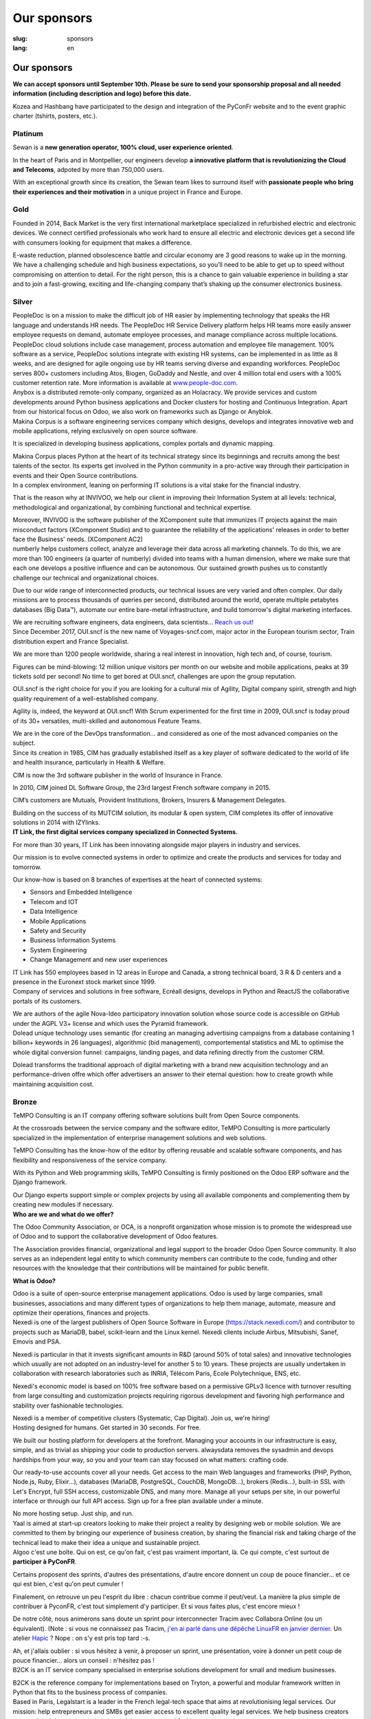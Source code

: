 Our sponsors
############

:slug: sponsors
:lang: en

Our sponsors
============

**We can accept sponsors until September 10th. Please be sure to send your
sponsorship proposal and all needed information (including description and
logo) before this date.**

.. container:: sponsors

  .. image:: /images/logo_kozea.svg
    :height: 100px
    :width: 200px
    :alt: logo de Kozea
    :target: https://www.kozea.fr/

  .. image:: /images/logo_hashbang.svg
    :height: 100px
    :width: 200px
    :alt: logo d'Hashbang
    :target: https://hashbang.fr/

Kozea and Hashbang have participated to the design and integration of the PyConFr website and to the event graphic charter (tshirts, posters, etc.).

Platinum
--------
.. container:: text-center

  .. image:: /images/logo_sewan.png
    :height: 100px
    :width: 200px
    :alt: Sewan's logo
    :target: https://www.sewan.fr/

  .. container::

    Sewan is a **new generation operator, 100% cloud, user experience
    oriented**.

    In the heart of Paris and in Montpellier, our engineers develop **a
    innovative platform that is revolutionizing the Cloud and Telecoms**,
    adpoted by more than 750,000 users.

    With an exceptional growth since its creation, the Sewan team likes to
    surround itself with **passionate people who bring their experiences and
    their motivation** in a unique project in France and Europe.

Gold
----
.. container:: sponsors

  .. image:: /images/logo_backmarket.svg
     :height: 100px
     :width: 200px
     :alt: Back Market's logo
     :target: https://www.backmarket.com/

  .. container::

     Founded in 2014, Back Market is the very first international marketplace
     specialized in refurbished electric and electronic devices. We connect
     certified professionals who work hard to ensure all electric and
     electronic devices get a second life with consumers looking for equipment
     that makes a difference.

     E-waste reduction, planned obsolescence battle and circular economy are 3
     good reasons to wake up in the morning. We have a challenging schedule and
     high business expectations, so you’ll need to be able to get up to speed
     without compromising on attention to detail. For the right person, this is
     a chance to gain valuable experience in building a star and to join a
     fast-growing, exciting and life-changing company that’s shaking up the
     consumer electronics business.


Silver
------
.. container:: sponsors

  .. image:: /images/logo_peopledoc.svg
     :height: 100px
     :width: 200px
     :alt: PeopleDoc's logo
     :target: http://www.people-doc.com/

  .. container::

    PeopleDoc is on a mission to make the difficult job of HR easier by
    implementing technology that speaks the HR language and understands HR
    needs. The PeopleDoc HR Service Delivery platform helps HR teams more
    easily answer employee requests on demand, automate employee processes, and
    manage compliance across multiple locations. PeopleDoc cloud solutions
    include case management, process automation and employee file
    management. 100% software as a service, PeopleDoc solutions integrate with
    existing HR systems, can be implemented in as little as 8 weeks, and are
    designed for agile ongoing use by HR teams serving diverse and expanding
    workforces. PeopleDoc serves 800+ customers including Atos, Biogen, GoDaddy
    and Nestle, and over 4 million total end users with a 100% customer
    retention rate. More information is available at `www.people-doc.com
    <http://www.people-doc.com>`_.


  .. image:: /images/logo_anybox.svg
     :height: 100px
     :width: 200px
     :alt: Anybox' logo
     :target: https://anybox.fr/

  .. container::

    Anybox is a distributed remote-only company, organized as an Holacracy. We
    provide services and custom developments around Python business
    applications and Docker clusters for hosting and Continuous
    Integration. Apart from our historical focus on Odoo, we also work on
    frameworks such as Django or Anyblok.


  .. image:: /images/logo_makinacorpus.svg
     :height: 100px
     :width: 200px
     :alt: Makina Corpus' logo
     :target: https://makina-corpus.com/

  .. container::

     Makina Corpus is a software engineering services company which designs,
     develops and integrates innovative web and mobile applications, relying
     exclusively on open source software.

     It is specialized in developing business applications, complex portals and
     dynamic mapping.

     Makina Corpus places Python at the heart of its technical strategy since
     its beginnings and recruits among the best talents of the sector. Its
     experts get involved in the Python community in a pro-active way through
     their participation in events and their Open Source contributions.


  .. image:: /images/logo_invivoo.svg
     :height: 100px
     :width: 200px
     :alt: Invivoo's logo
     :target: http://invivoo.com/

  .. container::

     In a complex environment, leaning on performing IT solutions is a vital
     stake for the financial industry.

     That is the reason why at INVIVOO, we help our client in improving their
     Information System at all levels: technical, methodological and
     organizational, by combining functional and technical expertise.

     Moreover, INVIVOO is the software publisher of the XComponent suite that
     immunizes IT projects against the main misconduct factors (XComponent
     Studio) and to guarantee the reliability of the applications'​ releases in
     order to better face the Business'​ needs. (XComponent AC2)


  .. image:: /images/logo_numberly.svg
     :height: 100px
     :width: 200px
     :alt: numberly's logo
     :target: http://www.1000mercis.com/#!/careers/?lang=en_UK

  .. container::

     numberly helps customers collect, analyze and leverage their data across
     all marketing channels. To do this, we are more than 100 engineers (a
     quarter of numberly) divided into teams with a human dimension, where we
     make sure that each one develops a positive influence and can be
     autonomous. Our sustained growth pushes us to constantly challenge our
     technical and organizational choices.

     Due to our wide range of interconnected products, our technical issues are
     very varied and often complex. Our daily missions are to process thousands
     of queries per second, distributed around the world, operate multiple
     petabytes databases (Big Data™), automate our entire bare-metal
     infrastructure, and build tomorrow's digital marketing interfaces.

     We are recruiting software engineers, data engineers, data scientists…
     `Reach us out! <http://www.1000mercis.com/#!/careers/?lang=en_UK>`_


  .. image:: /images/logo_ouisncf.svg
     :height: 100px
     :width: 200px
     :alt: oui.sncf's logo
     :target: https://jobs.oui.sncf

  .. container::

     Since December 2017, OUI.sncf is the new name of Voyages-sncf.com, major
     actor in the European tourism sector, Train distribution expert and France
     Specialist.

     We are more than 1200 people worldwide, sharing a real interest in
     innovation, high tech and, of course, tourism.

     Figures can be mind-blowing: 12 million unique visitors per month on our
     website and mobile applications, peaks at 39 tickets sold per second! No
     time to get bored at OUI.sncf, challenges are upon the group reputation.

     OUI.sncf is the right choice for you if you are looking for a cultural mix
     of Agility, Digital company spirit, strength and high quality requirement
     of a well-established company.

     Agility is, indeed, the keyword at OUI.sncf! With Scrum experimented for
     the first time in 2009, OUI.sncf is today proud of its 30+ versatiles,
     multi-skilled and autonomous Feature Teams.

     We are in the core of the DevOps transformation… and considered as one of
     the most advanced companies on the subject.


  .. image:: /images/logo_cim.png
     :width: 200px
     :alt: CIM's logo
     :target: https://www.sa-cim.fr/

  .. container::

     Since its creation in 1985, CIM has gradually established itself as a key
     player of software dedicated to the world of life and health insurance,
     particularly in Health & Welfare.

     CIM is now the 3rd software publisher in the world of Insurance in France.

     In 2010, CIM joined DL Software Group, the 23rd largest French software
     company in 2015.

     CIM’s customers are Mutuals, Provident Institutions, Brokers, Insurers &
     Management Delegates.

     Building on the success of its MUTCIM solution, its modular & open system,
     CIM completes its offer of innovative solutions in 2014 with IZYlinks.


  .. image:: /images/logo_itlink.svg
     :height: 100px
     :width: 200px
     :alt: IT Link's logo
     :target: https://www.itlink.fr/

  .. container::

     **IT Link, the first digital services company specialized in Connected
     Systems.**

     For more than 30 years, IT Link has been innovating alongside major
     players in industry and services.

     Our mission is to evolve connected systems in order to optimize and create
     the products and services for today and tomorrow.

     Our know-how is based on 8 branches of expertises at the heart of
     connected systems:

     - Sensors and Embedded Intelligence
     - Telecom and IOT
     - Data Intelligence
     - Mobile Applications
     - Safety and Security
     - Business Information Systems
     - System Engineering
     - Change Management and new user experiences

     IT Link has 550 employees based in 12 areas in Europe and Canada, a strong
     technical board, 3 R & D centers and a presence in the Euronext stock
     market since 1999.


  .. image:: /images/logo_ecreall.png
     :width: 200px
     :alt: Ecréall's logo
     :target: https://www.ecreall.com/

  .. container::

     Company of services and solutions in free software, Ecréall designs,
     develops in Python and ReactJS the collaborative portals of its customers.

     We are authors of the agile Nova-Ideo participatory innovation solution
     whose source code is accessible on GitHub under the AGPL V3+ license and
     which uses the Pyramid framework.


  .. image:: /images/logo_dolead.svg
     :height: 100px
     :width: 200px
     :alt: Dolead's logo
     :target: https://www.dolead.com/

  .. container::

     Dolead unique technology uses semantic (for creating an managing
     advertising campaigns from a database containing 1 billion+ keywords in 26
     languages), algorithmic (bid management), comportemental statistics and ML
     to optimise the whole digital conversion funnel: campaigns, landing pages,
     and data refining directly from the customer CRM.

     Dolead transforms the traditional approach of digital marketing with a
     brand new acquisition technology and an performance-driven offre which
     offer advertisers an answer to their eternal question: how to create
     growth while maintaining acquisition cost.


Bronze
------
.. container:: sponsors

  .. image:: /images/logo_tempo.svg
     :height: 100px
     :width: 200px
     :alt: TeMPO Consulting's logo
     :target: http://www.tempo-consulting.fr/

  .. container::

    TeMPO Consulting is an IT company offering software solutions built from Open
    Source components.

    At the crossroads between the service company and the software editor, TeMPO
    Consulting is more particularly specialized in the implementation of enterprise
    management solutions and web solutions.

    TeMPO Consulting has the know-how of the editor by offering reusable and
    scalable software components, and has flexibility and responsiveness of the
    service company.

    With its Python and Web programming skills, TeMPO Consulting is firmly
    positioned on the Odoo ERP software and the Django framework.

    Our Django experts support simple or complex projects by using all available
    components and complementing them by creating new modules if necessary.


  .. image:: /images/logo_oca.svg
     :height: 100px
     :width: 200px
     :alt: Odoo Community Association's logo
     :target: https://odoo-community.org/

  .. container::

     **Who are we and what do we offer?**

     The Odoo Community Association, or OCA, is a nonprofit organization whose
     mission is to promote the widespread use of Odoo and to support the
     collaborative development of Odoo features.

     The Association provides financial, organizational and legal support to
     the broader Odoo Open Source community. It also serves as an independent
     legal entity to which community members can contribute to the code,
     funding and other resources with the knowledge that their contributions
     will be maintained for public benefit.

     **What is Odoo?**

     Odoo is a suite of open-source enterprise management applications. Odoo is
     used by large companies, small businesses, associations and many different
     types of organizations to help them manage, automate, measure and optimize
     their operations, finances and projects.


  .. image:: /images/logo_nexedi.png
     :height: 100px
     :width: 200px
     :alt: Nexedi's logo
     :target: https://nexedi.com/

  .. container::

    Nexedi is one of the largest publishers of Open Source Software in Europe
    (https://stack.nexedi.com/) and contributor to projects such as MariaDB,
    babel, scikit-learn and the Linux kernel. Nexedi clients include Airbus,
    Mitsubishi, Sanef, Emovis and PSA.

    Nexedi is particular in that it invests significant amounts in R&D (around
    50% of total sales) and innovative technologies which usually are not
    adopted on an industry-level for another 5 to 10 years. These projects are
    usually undertaken in collaboration with research laboratories such as
    INRIA, Télécom Paris, Ecole Polytechnique, ENS, etc.

    Nexedi's economic model is based on 100% free software based on a
    permissive GPLv3 licence with turnover resulting from large consulting and
    customization projects requiring rigorous development and favoring high
    performance and stability over fashionable technologies.

    Nexedi is a member of competitive clusters (Systematic, Cap Digital). Join
    us, we're hiring!


  .. image:: /images/logo_alwaysdata.svg
     :height: 100px
     :width: 200px
     :alt: alwaysdata's logo
     :target: https://www.alwaysdata.com/en/

  .. container::

     Hosting designed for humans. Get started in 30 seconds. For free.

     We built our hosting platform for developers at the forefront. Managing
     your accounts in our infrastructure is easy, simple, and as trivial as
     shipping your code to production servers. alwaysdata removes the sysadmin
     and devops hardships from your way, so you and your team can stay focused
     on what matters: crafting code.

     Our ready-to-use accounts cover all your needs. Get access to the main Web
     languages and frameworks (PHP, Python, Node.js, Ruby, Elixir…), databases
     (MariaDB, PostgreSQL, CouchDB, MongoDB…), brokers (Redis…), built-in SSL
     with Let's Encrypt, full SSH access, customizable DNS, and many
     more. Manage all your setups per site, in our powerful interface or
     through our full API access. Sign up for a free plan available under a
     minute.

     No more hosting setup. Just ship, and run.


  .. image:: /images/logo_yaal.svg
    :height: 100px
    :width: 200px
    :alt: Yaal's logo
    :target: https://www.yaal.fr/

  .. container::

     Yaal is aimed at start-up creators looking to make their project a reality
     by designing web or mobile solution. We are committed to them by bringing
     our experience of business creation, by sharing the financial risk and
     taking charge of the technical lead to make their idea a unique and
     sustainable project.


  .. image:: /images/logo_algoo.png
     :width: 200px
     :alt: Algoo's logo
     :target: https://www.algoo.fr/

  .. container::

     Algoo c'est une boîte. Qui on est, ce qu'on fait, c'est pas vraiment
     important, là. Ce qui compte, c'est surtout de **participer à PyConFR**.

     Certains proposent des sprints, d'autres des présentations, d'autre encore
     donnent un coup de pouce financier… et ce qui est bien, c'est qu'on peut
     cumuler !

     Finalement, on retrouve un peu l'esprit du libre : chacun contribue comme
     il peut/veut. La manière la plus simple de contribuer à PyconFR, c'est
     tout simplement d'y participer. Et si vous faites plus, c'est encore
     mieux !

     De notre côté, nous animerons sans doute un sprint pour interconnecter
     Tracim avec Collabora Online (ou un équivalent). (Note : si vous ne
     connaissez pas Tracim, `j'en ai parlé dans une dépêche LinuxFR en janvier
     dernier
     <https://linuxfr.org/news/tracim-socle-libre-du-travail-en-equipe-sort-en-v1-0>`_. Un
     atelier `Hapic <https://pypi.org/project/hapic/>`_\  ? Nope : on s'y est
     pris top tard :-s.

     Ah, et j'allais oublier : si vous hésitez à venir, à proposer un sprint,
     une présentation, voire à donner un petit coup de pouce financier… alors
     un conseil : n'hésitez pas !


  .. image:: /images/logo_b2ck.png
     :width: 200px
     :alt: B2CK's logo
     :target: https://www.b2ck.com/

  .. container::

     B2CK is an IT service company specialised in enterprise solutions
     development for small and medium businesses.

     B2CK is the reference company for implementations based on Tryton, a
     powerful and modular framework written in Python that fits to the business
     process of companies.


  .. image:: /images/logo_legalstart.svg
     :height: 100px
     :width: 200px
     :alt: Legalstart.fr's logo
     :target: https://www.legalstart.fr/

  .. container::

     Based in Paris, Legalstart is a leader in the French legal-tech space that
     aims at revolutionising legal services. Our mission: help entrepreneurs
     and SMBs get easier access to excellent quality legal services. We help
     business creators manage legal documents and paperwork in an automated
     fashion.


  .. image:: /images/logo_citusdata.svg
    :height: 100px
    :width: 200px
    :alt: Citusdata's logo
    :target: https://www.citusdata.com/

  .. container::

     Citus intelligently distributes your data & queries across nodes so your
     database can scale and your queries are fast. Available as a database as a
     service, as enterprise software, and as open source. At Citus, we make
     sharding your PostgreSQL database simple. So you can focus on your app—not
     your database.


Heart
-----

.. container:: sponsors

  .. image:: /images/logo_stickermule.svg
     :height: 100px
     :width: 200px
     :alt: Stickermule's logo
     :target: https://www.stickermule.com/supports/PyConFr

.. raw:: html

  <section class="wrap-button">
    <a class="btn" href="/en/sponsor-pyconfr">Become a sponsor</a>
  </section>
